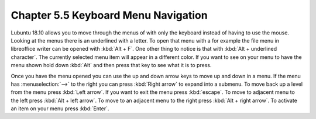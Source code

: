 Chapter 5.5 Keyboard Menu Navigation
====================================

Lubuntu 18.10 allows you to move through the menus of with only the keyboard instead of having to use the mouse. Looking at the menus there is an underlined with a letter. To open that menu with a for example  the file menu in libreoffice writer can be opened with :kbd:`Alt + F`. One other thing to notice is that with :kbd:`Alt + underlined character`. The currently selected menu item will appear in a different color. If you want to see on your menu to have the menu shown hold down :kbd:`Alt` and then press that key to see what it is to press.

Once you have the menu opened you can use the up and down arrow keys to move up and down in a menu. If the menu has :menuselection:`-->` to the right you can press :kbd:`Right arrow` to expand into a submenu. To move back up a level from the menu press :kbd:`Left arrow`. If you want to exit the menu press :kbd:`escape`. To move to adjacent menu to the left press :kbd:`Alt + left arrow`. To move to an adjacent menu to the right press :kbd:`Alt + right arrow`. To activate an item on your menu press :kbd:`Enter`.           
